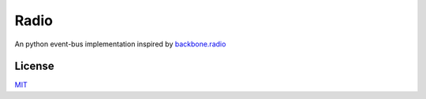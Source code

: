 Radio
=====

An python event-bus implementation inspired by `backbone.radio`__

__ https://github.com/marionettejs/backbone.radio

License
-------

`MIT`__

__ LICENSE
